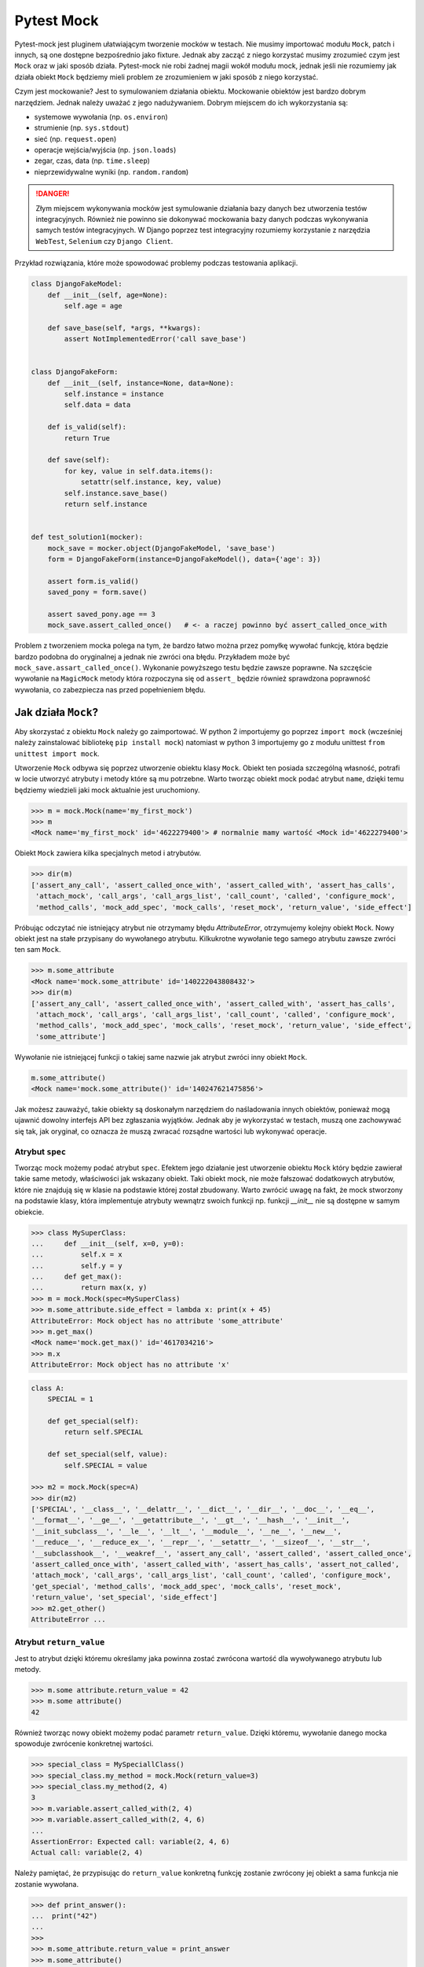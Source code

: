===========
Pytest Mock
===========

Pytest-mock jest pluginem ułatwiającym tworzenie mocków w testach. Nie musimy importować
modułu ``Mock``, patch i innych, są one dostępne bezpośrednio jako fixture. Jednak aby zacząć
z niego korzystać musimy zrozumieć czym jest ``Mock`` oraz w jaki sposób działa. Pytest-mock
nie robi żadnej magii wokół modułu mock, jednak jeśli nie rozumiemy jak działa obiekt
``Mock`` będziemy mieli problem ze zrozumieniem w jaki sposób z niego korzystać.

Czym jest mockowanie? Jest to symulowaniem działania obiektu. Mockowanie obiektów jest
bardzo dobrym narzędziem. Jednak należy uważać z jego nadużywaniem. Dobrym miejscem do
ich wykorzystania są:

* systemowe wywołania (np. ``os.environ``)
* strumienie (np. ``sys.stdout``)
* sieć (np. ``request.open``)
* operacje wejścia/wyjścia (np. ``json.loads``)
* zegar, czas, data (np. ``time.sleep``)
* nieprzewidywalne wyniki (np. ``random.random``)

.. danger::

    Złym miejscem wykonywania mocków jest symulowanie działania bazy danych bez utworzenia
    testów integracyjnych. Również nie powinno sie dokonywać mockowania bazy danych podczas
    wykonywania samych testów integracyjnych. W Django poprzez test integracyjny rozumiemy
    korzystanie z narzędzia ``WebTest``, ``Selenium`` czy ``Django Client``.


Przykład rozwiązania, które może spowodować problemy podczas testowania aplikacji.

.. code-block:: python

    class DjangoFakeModel:
        def __init__(self, age=None):
            self.age = age

        def save_base(self, *args, **kwargs):
            assert NotImplementedError('call save_base')


    class DjangoFakeForm:
        def __init__(self, instance=None, data=None):
            self.instance = instance
            self.data = data

        def is_valid(self):
            return True

        def save(self):
            for key, value in self.data.items():
                setattr(self.instance, key, value)
            self.instance.save_base()
            return self.instance


    def test_solution1(mocker):
        mock_save = mocker.object(DjangoFakeModel, 'save_base')
        form = DjangoFakeForm(instance=DjangoFakeModel(), data={'age': 3})

        assert form.is_valid()
        saved_pony = form.save()

        assert saved_pony.age == 3
        mock_save.assert_called_once()   # <- a raczej powinno być assert_called_once_with


Problem z tworzeniem mocka polega na tym, że bardzo łatwo można przez pomyłkę wywołać funkcję,
która będzie bardzo podobna do oryginalnej a jednak nie zwróci ona błędu. Przykładem może być
``mock_save.assart_called_once()``. Wykonanie powyższego testu będzie zawsze poprawne. Na szczęście
wywołanie na ``MagicMock`` metody która rozpoczyna się od ``assert_`` będzie również sprawdzona
poprawność wywołania, co zabezpiecza nas przed popełnieniem błędu.


Jak działa ``Mock``?
----------------

Aby skorzystać z obiektu ``Mock`` należy go zaimportować. W python 2 importujemy go poprzez ``import mock``
(wcześniej należy zainstalować bibliotekę ``pip install mock``) natomiast w python 3
importujemy go z modułu unittest ``from unittest import mock``.

Utworzenie ``Mock`` odbywa się poprzez utworzenie obiektu klasy ``Mock``. Obiekt ten posiada szczególną
własność, potrafi w locie utworzyć atrybuty i metody które są mu potrzebne. Warto tworząc
obiekt mock podać atrybut ``name``, dzięki temu będziemy wiedzieli jaki mock aktualnie
jest uruchomiony.

.. code-block:: python

    >>> m = mock.Mock(name='my_first_mock')
    >>> m
    <Mock name='my_first_mock' id='4622279400'> # normalnie mamy wartość <Mock id='4622279400'>

Obiekt ``Mock`` zawiera kilka specjalnych metod i atrybutów.

.. code-block:: python

    >>> dir(m)
    ['assert_any_call', 'assert_called_once_with', 'assert_called_with', 'assert_has_calls',
     'attach_mock', 'call_args', 'call_args_list', 'call_count', 'called', 'configure_mock',
     'method_calls', 'mock_add_spec', 'mock_calls', 'reset_mock', 'return_value', 'side_effect']

Próbując odczytać nie istniejący atrybut nie otrzymamy błędu `AttributeError`, otrzymujemy
kolejny obiekt ``Mock``. Nowy obiekt jest na stałe przypisany do wywołanego atrybutu.
Kilkukrotne wywołanie tego samego atrybutu zawsze zwróci ten sam ``Mock``.

.. code-block:: python

    >>> m.some_attribute
    <Mock name='mock.some_attribute' id='140222043808432'>
    >>> dir(m)
    ['assert_any_call', 'assert_called_once_with', 'assert_called_with', 'assert_has_calls',
     'attach_mock', 'call_args', 'call_args_list', 'call_count', 'called', 'configure_mock',
     'method_calls', 'mock_add_spec', 'mock_calls', 'reset_mock', 'return_value', 'side_effect',
     'some_attribute']

Wywołanie nie istniejącej funkcji o takiej same nazwie jak atrybut zwróci inny obiekt ``Mock``.

.. code-block:: python

    m.some_attribute()
    <Mock name='mock.some_attribute()' id='140247621475856'>

Jak możesz zauważyć, takie obiekty są doskonałym narzędziem do naśladowania innych obiektów,
ponieważ mogą ujawnić dowolny interfejs API bez zgłaszania wyjątków. Jednak aby je wykorzystać
w testach, muszą one zachowywać się tak, jak oryginał, co oznacza że muszą zwracać
rozsądne wartości lub wykonywać operacje.

Atrybut ``spec``
^^^^^^^^^^^^^^^^

Tworząc mock możemy podać atrybut ``spec``. Efektem jego działanie jest utworzenie
obiektu ``Mock`` który będzie zawierał takie same metody, właściwości jak wskazany obiekt.
Taki obiekt mock, nie może fałszować dodatkowych atrybutów, które nie znajdują się
w klasie na podstawie której został zbudowany. Warto zwrócić uwagę na fakt, że mock
stworzony na podstawie klasy, która implementuje atrybuty wewnątrz swoich funkcji np.
funkcji `__init__` nie są dostępne w samym obiekcie.


.. code-block:: python

    >>> class MySuperClass:
    ...     def __init__(self, x=0, y=0):
    ...         self.x = x
    ...         self.y = y
    ...     def get_max():
    ...         return max(x, y)
    >>> m = mock.Mock(spec=MySuperClass)
    >>> m.some_attribute.side_effect = lambda x: print(x + 45)
    AttributeError: Mock object has no attribute 'some_attribute'
    >>> m.get_max()
    <Mock name='mock.get_max()' id='4617034216'>
    >>> m.x
    AttributeError: Mock object has no attribute 'x'


.. code-block:: python

    class A:
        SPECIAL = 1

        def get_special(self):
            return self.SPECIAL

        def set_special(self, value):
            self.SPECIAL = value

    >>> m2 = mock.Mock(spec=A)
    >>> dir(m2)
    ['SPECIAL', '__class__', '__delattr__', '__dict__', '__dir__', '__doc__', '__eq__',
    '__format__', '__ge__', '__getattribute__', '__gt__', '__hash__', '__init__',
    '__init_subclass__', '__le__', '__lt__', '__module__', '__ne__', '__new__',
    '__reduce__', '__reduce_ex__', '__repr__', '__setattr__', '__sizeof__', '__str__',
    '__subclasshook__', '__weakref__', 'assert_any_call', 'assert_called', 'assert_called_once',
    'assert_called_once_with', 'assert_called_with', 'assert_has_calls', 'assert_not_called',
    'attach_mock', 'call_args', 'call_args_list', 'call_count', 'called', 'configure_mock',
    'get_special', 'method_calls', 'mock_add_spec', 'mock_calls', 'reset_mock',
    'return_value', 'set_special', 'side_effect']
    >>> m2.get_other()
    AttributeError ...


Atrybut ``return_value``
^^^^^^^^^^^^^^^^^^^^^^^^

Jest to atrybut dzięki któremu określamy jaka powinna zostać zwrócona wartość dla
wywoływanego atrybutu lub metody.

.. code-block:: python

    >>> m.some attribute.return_value = 42
    >>> m.some attribute()
    42

Również tworząc nowy obiekt możemy podać parametr ``return_value``. Dzięki któremu,
wywołanie danego mocka spowoduje zwrócenie konkretnej wartości.

.. code-block:: python

    >>> special_class = MySpeciallClass()
    >>> special_class.my_method = mock.Mock(return_value=3)
    >>> special_class.my_method(2, 4)
    3
    >>> m.variable.assert_called_with(2, 4)
    >>> m.variable.assert_called_with(2, 4, 6)
    ...
    AssertionError: Expected call: variable(2, 4, 6)
    Actual call: variable(2, 4)


Należy pamiętać, że przypisując do ``return_value`` konkretną funkcję zostanie zwrócony jej
obiekt a sama funkcja nie zostanie wywołana.

.. code-block:: python

    >>> def print_answer():
    ...  print("42")
    ...
    >>>
    >>> m.some_attribute.return_value = print_answer
    >>> m.some_attribute()
    <function print_answer at 0x7f8df1e3f400>

Aby zwrócić wartość funkcji musimy wykorzystać inny atrybut ``side_effect``.


Atrybut ``side_effect``
^^^^^^^^^^^^^^^^^^^^^^^

Jest atrybutem który akceptuje trzy różne wartości obiektów:

* obiekty wywoływalne (callable)
* obiekty iterowalne (iterable)
* wyjątki (exceptions)

.. code-block:: python

    >>> m.some_attribute.side_effect = ValueError('A custom value error')
    >>> m.some_attribute()
    Traceback (most recent call last):
      File "<stdin>", line 1, in <module>
      File "/usr/lib/python3.4/unittest/mock.py", line 902, in __call__
        return _mock_self._mock_call(*args, **kwargs)
      File "/usr/lib/python3.4/unittest/mock.py", line 958, in _mock_call
        raise effect
    ValueError: A custom value error

Podając jako wartość listę, krotkę lub obiekt podobny to przy każdym wywołaniu tej metody
zostanie zwrócony kolejna wartość znajdująca się w obiekcie iterowalnym.

.. code-block:: python

    >>> m.some_attribute.side_effect = range(2)
    >>> m.some_attribute()
    0
    >>> m.some_attribute()
    1
    >>> m.some_attribute()
    Traceback (most recent call last):
      File "<stdin>", line 1, in <module>
      File "/usr/lib/python3.4/unittest/mock.py", line 902, in __call__
        return _mock_self._mock_call(*args, **kwargs)
      File "/usr/lib/python3.4/unittest/mock.py", line 961, in _mock_call
        result = next(effect)
    StopIteration

Ostatnią i najważniejszą możliwością jest oczywiście wywołanie obiektu `callable``. Można
również ustawić konkretną klasę, a wywołanie takiej metody spowoduje utworzenie obiektu.

.. code-block:: python

    >>> def print_answer():
    ...     print("42")
    >>> m.some_attribute.side_effect = print_answer
    >>> m.some_attribute.side_effect()
    42

.. code-block:: python

    >>> m.some_attribute.side_effect = lambda x: print(x)
    >>> m.some_attribute.side_effect(45)
    45

.. code-block:: python

    >>> class MyObject:
    ...     def __repr__(self):
    ...        return '<MyObject object at {}>'.format(id(self))
    ...     def get_only_id(self):
    ...         print(id(self))
    >>> m.some_attribute.side_effect = MyObject
    >>> m.some_attribute()
    <MyObject object at 4622375904>
    >>> m.some_attribute().get_only_id()
    4622375904

Tworząc nowy mock również możemy ustawić wartość ``side_effect`` dzięki której wywołanie
takiego mocka spowoduje np. wyrzucenie wyjątku, lub przeliczenie konkretnej wartości.

.. code-block:: python

    >>> special_class = MySpeciallClass()
    >>> special_class.my_method = mock.Mock(side_effect=lambda x: x * 10)
    >>> special_class.my_method(10)
    100
    >>> special_class.my_method(10, 10)
    TypeError: <lambda>() takes 1 positional argument but 2 were given


``Mock`` vs ``MagicMock``
^^^^^^^^^^^^^^^^^
``MagicMock`` jest podklasą klasy ``Mock``.

.. code-block:: python

    class MagicMock(MagicMixin, Mock)

W rezultacie ``MagicMock`` zapewnia wszystko, co zapewnia ``Mock`` oraz jak można się spodziewać potrafi nieco więcej.
Zamiast myśleć o ``Mock`` jako o uboższej wersji ``MagicMocka``, pomyśl o ``MagicMock`` jako rozszerzonej wersji ``Mock``.
To powinno odpowiedzieć na pytanie o to, dlaczego ``Mock`` istnieje i co zapewnia ``Mock`` a co ``MagicMock``.

Jedną i najważniejszą różnicą jest fakt, że ``MagicMock`` zapewnia tworzenie "magicznych" metod
pythona jeśli są one potrzebne. Poprzez magiczne metody rozumiemy wszystkie metody interfejsu
zawierające podwójne podkreślenie w swojej nazwie (np. ``__init__``, ``__len__`` itd.)

.. note::

    https://docs.python.org/3/library/unittest.mock.html#magicmock-and-magic-method-support


.. code-block:: python

    >>> int(Mock())
    TypeError: int() argument must be a string or a number, not 'Mock'
    >>> int(MagicMock())
    1
    >>> len(Mock())
    TypeError: object of type 'Mock' has no len()
    >>> len(MagicMock())
    0

Możesz "zobaczyć" metody dodane do MagicMock, ponieważ metody te są wywoływane po raz pierwszy:


.. code-block:: python

    >>> magic1 = MagicMock()
    >>> dir(magic1)
    ['assert_any_call', 'assert_called_once_with', ...]
    >>> int(magic1)
    1
    >>> dir(magic1)
    ['__int__', 'assert_any_call', 'assert_called_once_with', ...]
    >>> len(magic1)
    0
    >>> dir(magic1)
    ['__int__', '__len__', 'assert_any_call', 'assert_called_once_with', ...]

Dlaczego więc nie używać ``MagicMock`` przez cały czas? Postaram się postawić inne pytanie:
Czy rzeczywiście potrzebujemy domyślnych implementacjami metod magicznych?
Przykład? Czy wywołanie indeksu na obiekcie ``mocked_object[1]`` rzeczywiście powinno
zwrócić wartość zamiast błędu? Czy możesz zaakceptować wszystkie niezamierzone
konsekwencje z powodu zastosowania automatycznie utworzonych metod magicznych?
Jeśli odpowiedź na te pytania brzmi "tak", możesz korzystać z ``MagicMock``.
W przeciwnym razie korzystaj z ``Mock``.


.. code-block:: python

    def test_setup():
        external_obj = mock.Mock()
        obj = myobj.MyObj(external_obj)
        obj.setup()
        external_obj.setup.assert_called_with(cache=True, max_connections=256)


Specjalne metody i atrybuty obiektu
^^^^^^^^^^^^^^^^^^^^^^^^^^^^^^^^^^^

* `called`_ — zwraca wartość ``True`` / ``False`` pokazując czy obiekt był wywołany
* `call_count`_ — zwraca wartość ilość wywołań obiektu
* `call_args`_ — zwraca argumenty z ostatniego wywołania
* `call_args_list`_ — zwraca listę wywołań
* `method_calls`_ — zwraca ścieżkę wywołań metod i atrybutów oraz ich metod i atrybutów
* `mock_calls`_ — zwraca zapis wywołań do symulowanego obiektu, jego metod, atrybutów i zwracanych wartości
* `attach_mock`_ - pozwala dołączyć do obiektu nowy atrybut, metodę
* `configure_mock`_ - pozwala skonfigurować wartości obiektu poprzez wykorzystanie słownika
* `mock_add_spec`_ - pozwala na podstawie stringa lub obiektu ustawić wartości dla obiektu
* `reset_mock`_ - resetuje wartości wywołania obiektu
* `return_value`_ - zwraca jedną wartość niezależnie czy wywołamy ją jako zmienną czy metodę
* `side_effect`_ - zwraca wywołanie funkcji, przekazanie list zwraca po każdym elemencie

.. _`called`: https://docs.python.org/3/library/unittest.mock.html#unittest.mock.Mock.called
.. _`call_count`: https://docs.python.org/3/library/unittest.mock.html#unittest.mock.Mock.call_count
.. _`call_args`: https://docs.python.org/3/library/unittest.mock.html#unittest.mock.Mock.call_args
.. _`call_args_list`: https://docs.python.org/3/library/unittest.mock.html#unittest.mock.Mock.call_args_list
.. _`method_calls`: https://docs.python.org/3/library/unittest.mock.html#unittest.mock.Mock.method_calls
.. _`mock_calls`: https://docs.python.org/3/library/unittest.mock.html#unittest.mock.Mock.mock_calls
.. _`attach_mock`: https://docs.python.org/3/library/unittest.mock.html#unittest.mock.Mock.attach_mock
.. _`configure_mock`: https://docs.python.org/3/library/unittest.mock.html#unittest.mock.Mock.configure_mock
.. _`mock_add_spec`: https://docs.python.org/3/library/unittest.mock.html#unittest.mock.Mock.mock_add_spec
.. _`reset_mock`: https://docs.python.org/3/library/unittest.mock.html#unittest.mock.Mock.reset_mock
.. _`return_value`: https://docs.python.org/3/library/unittest.mock.html#unittest.mock.Mock.return_value
.. _`side_effect`: https://docs.python.org/3/library/unittest.mock.html#unittest.mock.Mock.side_effect


Specjalne asercje dostępne w obiekcie
^^^^^^^^^^^^^^^^^^^^^^^^^^^^^^^^^^^^^^

W testach jednostkowych powszechnie stosowane są asercje. Aby poprawić komfort pracy
biblioteka ``mock`` zawiera wbudowane funkcje asercji, które odwołują się do wyżej
wymienionych atrybutów:

* `assert_called`_ - sprawdzenie czy ``Mock`` kiedykolwiek został wywołany
* `assert_called_once`_ - sprawdzenie czy ``Mock`` został wywołany dokładnie jeden raz
* `assert_called_with`_ - sprawdzenie konkretne argumenty użyte w ostatnim wywołaniu ``Mock``
* `assert_called_once_with`_ - sprawdzenie czy konkretne argumenty są używane dokładnie jeden raz w ``Mock``
* `assert_any_call`_ - sprawdzenie czy konkretne argumenty zostały używane w każdym wywołaniu ``Mock``
* `assert_has_calls`_ - tak samo jak ``any_call`` ale z wieloma wywołaniami ``Mock``
* `assert_not_called`_ - sprawdzenie czy ``Mock`` nigdy nie został wywołany

.. _`assert_called`: https://docs.python.org/3/library/unittest.mock.html#unittest.mock.Mock.assert_called
.. _`assert_called_once`: https://docs.python.org/3/library/unittest.mock.html#unittest.mock.Mock.assert_called_once
.. _`assert_called_with`: https://docs.python.org/3/library/unittest.mock.html#unittest.mock.Mock.assert_called_with
.. _`assert_called_once_with`: https://docs.python.org/3/library/unittest.mock.html#unittest.mock.Mock.assert_called_once_with
.. _`assert_any_call`: https://docs.python.org/3/library/unittest.mock.html#unittest.mock.Mock.assert_any_call
.. _`assert_has_calls`: https://docs.python.org/3/library/unittest.mock.html#unittest.mock.Mock.assert_has_calls
.. _`assert_not_called`: https://docs.python.org/3/library/unittest.mock.html#unittest.mock.Mock.assert_not_called


Jak działa Patch?
-----------------

Mocki można bardzo prosto wprowadzić do testów w przypadku gdy obiekty przyjmują klasy
lub instancje z zewnątrz. Wystarczy utworzyć instancję klasy ``Mock`` i przekazać ją jako
obiekt do systemu. Jednakże, gdy utworzony kod wykorzystuje wewnątrz inn moduły które
są zaszyte w kodzie, takie proste przekazanie obiektu ``Mock`` nie zadziała. W takich
przypadkach pomaga nam `patch` obiektu.

Patch oznacza zastąpienie obiektu wywoływalnego wewnątrz kodu. Dzięki temu możemy
fałszować obiekty zaszyte w kodzie, nie modyfikując samego kodu. Patchowanie jest
wykonywane w czasie wykonywania testu.

W jaki sposób tworzyć patch?
^^^^^^^^^^^^^^^^^^^^^^^^^^^^

Domyślnie tworzymy patch nie w miejscu deklaracji funkcji lub klasy ale w miejscu gdzie
została ona użyta. Poniższy przykład pokazuje tę zależność.

.. code-block:: python

    # models.py
    class SpecialModel:
        pass

.. code-block:: python

    #services.py
    from models import SpecialModel
    my_model = SpecialModel()

.. code-block:: python

    @patch('services.SpecialModel')
    def test_patch_pony(mockspecialmodel):
        mockspecialmodel.return_value = 42


Jednakże jeśli nie importujemy samej klasy tylko moduł ``import models`` sam sposób
tworzenia patch wygląda nieco inaczej.

.. code-block:: python

    # models.py
    class SpecialModel:
        pass

.. code-block:: python

    #services.py
    import models
    my_model = models.SpecialModel()

.. code-block:: python

    @patch('models.SpecialModel')
    def test_patch_pony(mockspecialmodel):
        mockspecialmodel.return_value = 42

Więcej szczegółów znajdziemy w dokumentacji https://docs.python.org/3/library/unittest.mock.html#where-to-patch.


Jak działa ``autospec``?
^^^^^^^^^^^^^^^^^^^^^^^^

Efekt jego wykorzystania jest bardzo podobny do atrybutu ``spec`` podczas tworzenia ``Mock``.
Tworząc patch ``patch_A`` z klasy ``A`` będzie on miał takie same metody czy atrybuty
jak klasa ``A``. Wykorzystując ``autospec`` nie można fałszować żadnych innych atrybutów,
które nie są zdefiniowane w rzeczywistej klasie.

``autospec`` można wywołać na dwa sposoby: ``autospec=True`` lub ``autospec=some_object``.
Podanie wartości ``True`` będzie tworzyć ``Mock`` z dokładnymi parametrami na podstawie
patchowanej klasy/funkcji. Podanie wartości konkretnego obiektu utworzy nam taki właśnie
obiekt.


Proste testowanie z ``Mock``
------------------------

Celem metod dostarczanych przez pozorowane obiekty jest umożliwienie nam sprawdzenia,
jakie metody wywoływaliśmy na próbce i jakie parametry wykorzystaliśmy w wywołaniu.

.. note::

    Według Sandy Metza musimy przetestować tylko trzy typy komunikatów (połączeń) między obiektami:

    * Przychodzące zapytania (asercja na wynik)
    * Polecenia przychodzące (asercja na bezpośrednich publicznych efektach ubocznych)
    * Polecenia wychodzące (oczekiwanie na połączenie i argumenty)


Pierwszą rzeczą jaką chcemy przetestować jest sprawdzenie czy została wywołana jakaś metoda.
Aby tego dokonać wykorzystujemy jedną z specjalnych metod. Utworzyliśmy klasę która jako
argument przyjmuje obiekt który nawiązuje połączenie poprzez metodę `connect`. Również
posiadamy drugą metodę `setup`, która będzie ustawiać odpowiednie argumenty dla naszego obiektu.


.. code-block:: python

    class MyObj():
        def __init__(self, repo):
            self._repo = repo
            repo.connect()

        def setup(self):
            self._repo.setup(cache=True, max_connections=256)

W pierwszym teście sprawdzimy czy podczas utworzenie obiektu klasy `MyObj` zostało nawiązane
połączenie - czyli czy została wywołana metoda `connect`. Obiekt, który przekazujemy jest
mock. Wywołując metodę `assert_called_with` sprawdzamy czy dana metoda została wywołana.

.. code-block:: python

    def test_instantiation():
        external_obj = mock.Mock()
        MyObj(external_obj)
        external_obj.connect.assert_called_with()


W drugim teście sprawdzimy czy zostały przekazane odpowiednie parametry dla wywoływanej metody.
Aby to sprawdzić wykorzystujemy inną metodę specjalną `assert_called_with`.

.. code-block:: python

    def test_setup():
        external_obj = mock.Mock()
        obj = MyObj(external_obj)
        obj.setup()
        external_obj.setup.assert_called_with(cache=True, max_connections=256)


Jednak nie zawsze możemy przekazać obiekty do wnętrza naszych klas, dlatego teraz
spróbujemy wykorzystać ``patch`` do tego aby zastąpić pewną funkcjonalność wewnątrz
naszego kodu. Poniżej zademonstruję przykład wykorzystujący wbudowaną bibliotekę ``os``.

.. code-block:: python

    #fileinfo.py
    import os

    class FileInfo:
        def __init__(self, path):
            self.original_path = path
            self.filename = os.path.basename(path)

        def get_info(self):
            return self.filename, self.original_path, os.path.abspath(self.filename)

Normalne wywołanie tej klasy spowoduje wyświetlenie informacji o pliku (jest to bardzo
prosta klasa, w realnym świecie była by ona bezużyteczna, służy ona jedynie aby pokazać
jak działa `patch`). Inicjując powyższą klasę musimy podać nazwę pliku. Poniżej pokazano
proste działanie powyższej klasy.

.. code-block:: python

    >>> f = FileInfo('some_file.txt')
    >>> f.filename
    some_file.txt
    >>> f.original_path
    some_file.txt
    >>> f.get_info()
    ('some_file.txt', 'some_file.txt', '/home/xxx/some_file.txt')


Pisząc testy będziemy chcieli sprawdzić czy czy powyżej zwracane wartości są poprawne. Jako
pierwsze sprawdzimy czy wartość ``filename`` zwraca nam poprawnie nazwę.

.. code-block:: python

    #test_fileinfo.py
    from unittest.mock import patch
    from fileinfo import FileInfo

    def test_filename():
        filename = 'somefile.ext'
        fi = FileInfo(filename)
        assert fi.filename == filename

    def test_filename_with_relative_path():
        filename = 'somefile.ext'
        relative_path = '../{}'.format(filename)
        fi = FileInfo(relative_path)
        assert fi.filename == filename

Następnie sprawdzimy czy ``original_path`` zwróci nam dokładnie taką wartość jaką podaliśmy
podczas tworzenia obiektu klasy.

.. code-block:: python

    #test_fileinfo.py
    from unittest.mock import patch
    from fileinfo import FileInfo

    def test_filename():
        filename = 'somefile.ext'
        fi = FileInfo(filename)
        assert fi.original_path == filename

    def test_filename_with_relative_path():
        filename = 'somefile.ext'
        relative_path = '../{}'.format(filename)
        fi = FileInfo(relative_path)
        assert fi.original_path == relative_path

Utworzyliśmy jednak dodatkową metodę ``get_info``, która zwraca nam krotkę z dwoma powyżej
przetestowanymi wartościami oraz ścieżkę absolutną do pliku. I tutaj jest mały problem.
Uruchamiając testy na różnych komputerach prawdopodobnie absolutna ścieżka do pliku będzie
różna (zależna od miejsca gdzie został uruchomiony projekt). Aby móc przetestować tę część
kodu musimy posłużyć się ``patch``. Poniżej został pokazany kod w jaki sposób utworzyć łatkę
na moduł ``os.path.abspath`` z wykorzystaniem kontekst menadżera.

.. code-block:: python

    def test_get_info():
        filename = 'somefile.ext'
        original_path = '../{}'.format(filename)

        with mock.patch('os.path.abspath') as abspath_mock:
            test_abspath = 'some/abs/path'
            abspath_mock.return_value = test_abspath
            fi = FileInfo(original_path)
            assert fi.get_info() == (filename, original_path, test_abspath)

Zamiast korzystać z kontekstu menadżera możemy wykorzystać dekorator. W takim przypadku
dodajemy jedną zmienną to funkcji testującej, która zwróci nam ``Mock`` obiektu ``abspath_mock``.

.. code-block:: python

    @mock.patch('os.path.abspath')
    def test_get_info(abspath_mock):
        filename = 'somefile.ext'
        original_path = '../{}'.format(filename)

        test_abspath = 'some/abs/path'
        abspath_mock.return_value = test_abspath
        fi = FileInfo(original_path)
        assert fi.get_info() == (filename, original_path, test_abspath)


Wykorzystanie kilku ``patch``
^^^^^^^^^^^^^^^^^^^^^^^^^^^^^

Wykorzystując nasz wcześniejszy przykład, możemy dodać do naszej klasy zwrócenie wielkości
pliku. Aby przetestować takie zadanie musimy wykorzystać dwa patch w jednym teście.
Poniższy przykład pokazuje jak to zrobić.

.. code-block:: python

    @patch('os.path.getsize')
    @patch('os.path.abspath')
    def test_get_info(abspath_mock, getsize_mock):
        filename = 'somefile.ext'
        original_path = '../{}'.format(filename)

        test_abspath = 'some/abs/path'
        abspath_mock.return_value = test_abspath

        test_size = 1234
        getsize_mock.return_value = test_size

        fi = FileInfo(original_path)
        assert fi.get_info() == (filename, original_path, test_abspath, test_size)


Należy jednak pamiętać o kolejności argumentów w funkcji testującej. Pierwszy argument funkcji
jest wartością zwracaną przez dekorator znajdujący się najbliżej funkcji. Dlaczego tak jest?
Poniższy przedstawiono funkcję która została obudowana dwoma dekoratorami.

.. code-block:: python

    @decorator1
    @decorator2
    def myfunction():
        pass


W rzeczywistości ten sam efekt można uzyskać wywołując jawnie dwie funkcję które w swoich
argumentach będą zawierać kolejne funkcje.

.. code-block:: python

    def myfunction():
        pass
    myfunction = decorator1(decorator2(myfunction))


Dlatego kolejność argumentów jest ważna i w powyższym przykładzie będzie ona następująca.

.. code-block:: python

    @decorator1
    @decorator2
    def myfunction(args_decorator2, args_decorator1):
        pass


Tworzenie ``patch`` dla obiektów niemutowalnych
^^^^^^^^^^^^^^^^^^^^^^^^^^^^^^^^^^^^^^^^^^^^^^^

Należy pamiętać, że tymczasowe zastąpienie obiektu który jest niezmienny, operacja
tworzenia ``patch`` nie powiedzie się. Typowym przykładem tego problemu jest moduł
``datetime``, który jest również jednym z najlepszych kandydatów do tworzenia ``patch``,
ponieważ wyjście funkcji czasu jest z definicji zmienne w czasie. Poniższy przykład
pokazuje proste zastosowanie powyższego problemu.

.. code-block:: python

    #logger.py
    import datetime

    class Logger:
        def __init__(self):
            self.messages = []

        def log(self, message):
            self.messages.append((datetime.datetime.now(), message))

Jeśli spróbujemy napisać ``patch`` dla modułu ``datetime.datetime.now``, możemy być bardzo zaskoczeni.

.. code-block:: python

    from unittest.mock import patch
    from logger import Logger

    def test_init():
        l = Logger()
        assert l.messages == []

    @patch('datetime.datetime.now')
    def test_log(mock_now):
        test_now = 123
        test_message = "A test message"
        mock_now.return_value = test_now

        l = Logger()
        l.log(test_message)
        assert l.messages == [(test_now, test_message)]

Uruchamiając powyższy test, otrzymamy błąd informujący na o braku możliwości
ustawienia atrybutu ``datetime.datetime``.

.. code-block:: python

    TypeError: can't set attributes of built-in/extension type 'datetime.datetime'


Istnieje kilka sposobów rozwiązania tego problemu, ale wszystkie z nich wykorzystują fakt,
że podczas importowania podklasy niezmiennego obiektu, tworzona jest jego "kopia" która
umożliwia nam utworzenia ``patch``.

W pierwszym teście staramy się tworzyć ``patch`` bezpośrednio na obiekcie ``datetime.datetime.now``,
próbując wpłynąć na wbudowany moduł ``datetime``. Plik logger.py jednak importuje moduł ``datetime``,
dzięki czemu staje się on lokalnym symbolem w module ``logger``. Ta cecha jest kluczowa do
rozwiązania naszego problemu i utworzenia ``patch``.

.. code-block:: python

    @patch('logger.datetime.datetime')
    def test_log(mock_datetime):
        test_now = 123
        test_message = "A test message"
        mock_datetime.now.return_value = test_now

        l = Logger()
        l.log(test_message)
        assert l.messages == [(test_now, test_message)]

W tym teście zmieniliśmy dwie rzeczy. Najpierw łatamy moduł zaimportowany do pliku
``logger.py``, a nie moduł dostarczany globalnie przez interpreter Pythona. Po drugie,
musimy załatać cały moduł, ponieważ jest to plik importowany przez ``logger.py``.

Próbując utworzyć ``patch`` dla całego modułu ``logger.datetime.datetime.now`` również
otrzymamy komunikat z błędem, ponieważ obiekt jest wciąż niezmienny.

Innym możliwym rozwiązaniem tego problemu jest utworzenie funkcji, która wywołuje
niezmienny obiekt i zwraca jego wartość.


Wykorzystanie pytest-mock
-------------------------

Już wiemy jak działa obiekt ``Mock``, ``MagicMock`` czy ``patch``. Korzystając z dodatku
``pytest-mock`` mamy możliwość w jeszcze prostszy sposób używania tych właśnie funkcji.
Nie musimy korzystać z dekoratora i zastanawiać się która wartość jest pierwsza. Jedyne
co robimy to wykorzystujemy fixture ``mocker``.

.. code-block:: python

    import os

    class UnixFS:
        @staticmethod
        def rm(filename):
            os.remove(filename)

    def test_unix_fs(mocker):
        mocker.patch('os.remove')
        UnixFS.rm('file')
        os.remove.assert_called_once_with('file')


.. code-block:: python

    def test_foo(mocker):
        mocker.patch('os.remove')
        mocker.patch.object(os, 'listdir', autospec=True)
        mocked_isfile = mocker.patch('os.path.isfile')

    def test_create_mock(mocker):
        request.user = mocker.Mock(User)


.. code-block:: python

    def get_example():
        r = requests.get('http://example.com/')
        return r.status_code == 200

    def test_get_example_passing(mocker):
       mocked_get = mocker.patch('requests.get', autospec=True)
       mocked_req_obj = mock.Mock()
       mocked_req_obj.status_code = 200
       mocked_get.return_value = mocked_req_obj
       assert(get_example())

       mocked_get.assert_called()
       mocked_get.assert_called_with('http://example.com/')

.. note::

    ``pytest-mock`` wspiera następujące metody:

    * mocker.patch
    * mocker.patch.object
    * mocker.patch.multiple
    * mocker.patch.dict
    * mocker.stopall
    * mocker.resetall


.. note::

    Niektóre obiekty z modułu ``mock`` są dostępne bezpośrednio z ``mocker``.

    * mocker.Mock
    * mocker.MagicMock
    * mocker.PropertyMock
    * mocker.ANY
    * mocker.DEFAULT
    * mocker.call
    * mocker.sentinel
    * mocker.mock_open
